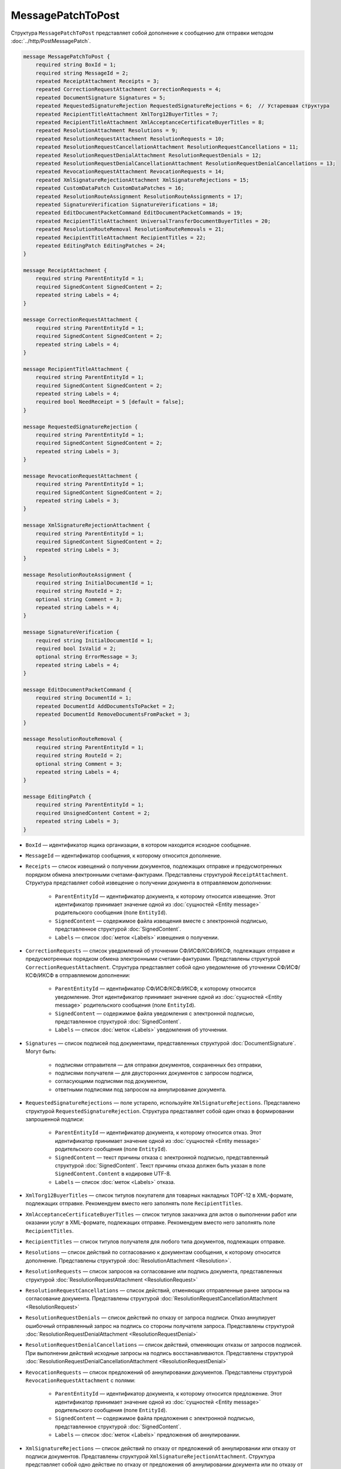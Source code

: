 MessagePatchToPost
==================

Структура ``MessagePatchToPost`` представляет собой дополнение к сообщению для отправки методом :doc:`../http/PostMessagePatch`.

.. code-block:: protobuf

    message MessagePatchToPost {
        required string BoxId = 1;
        required string MessageId = 2;
        repeated ReceiptAttachment Receipts = 3;
        repeated CorrectionRequestAttachment CorrectionRequests = 4;
        repeated DocumentSignature Signatures = 5;
        repeated RequestedSignatureRejection RequestedSignatureRejections = 6;  // Устаревшая структура
        repeated RecipientTitleAttachment XmlTorg12BuyerTitles = 7;
        repeated RecipientTitleAttachment XmlAcceptanceCertificateBuyerTitles = 8;
        repeated ResolutionAttachment Resolutions = 9;
        repeated ResolutionRequestAttachment ResolutionRequests = 10;
        repeated ResolutionRequestCancellationAttachment ResolutionRequestCancellations = 11;
        repeated ResolutionRequestDenialAttachment ResolutionRequestDenials = 12;
        repeated ResolutionRequestDenialCancellationAttachment ResolutionRequestDenialCancellations = 13;
        repeated RevocationRequestAttachment RevocationRequests = 14;
        repeated XmlSignatureRejectionAttachment XmlSignatureRejections = 15;
        repeated CustomDataPatch CustomDataPatches = 16;
        repeated ResolutionRouteAssignment ResolutionRouteAssignments = 17;
        repeated SignatureVerification SignatureVerifications = 18;
        repeated EditDocumentPacketCommand EditDocumentPacketCommands = 19;
        repeated RecipientTitleAttachment UniversalTransferDocumentBuyerTitles = 20;
        repeated ResolutionRouteRemoval ResolutionRouteRemovals = 21;
        repeated RecipientTitleAttachment RecipientTitles = 22; 
        repeated EditingPatch EditingPatches = 24;
    }

    message ReceiptAttachment {
        required string ParentEntityId = 1;
        required SignedContent SignedContent = 2;
        repeated string Labels = 4;
    }

    message CorrectionRequestAttachment {
        required string ParentEntityId = 1;
        required SignedContent SignedContent = 2;
        repeated string Labels = 4;
    }

    message RecipientTitleAttachment {
        required string ParentEntityId = 1;
        required SignedContent SignedContent = 2;
        repeated string Labels = 4;
        required bool NeedReceipt = 5 [default = false];
    }

    message RequestedSignatureRejection {
        required string ParentEntityId = 1;
        required SignedContent SignedContent = 2;
        repeated string Labels = 3;
    }

    message RevocationRequestAttachment {
        required string ParentEntityId = 1;
        required SignedContent SignedContent = 2;
        repeated string Labels = 3;
    }

    message XmlSignatureRejectionAttachment {
        required string ParentEntityId = 1;
        required SignedContent SignedContent = 2;
        repeated string Labels = 3;
    }

    message ResolutionRouteAssignment {
        required string InitialDocumentId = 1;
        required string RouteId = 2;
        optional string Comment = 3;
        repeated string Labels = 4;
    }

    message SignatureVerification {
        required string InitialDocumentId = 1;
        required bool IsValid = 2;
        optional string ErrorMessage = 3;
        repeated string Labels = 4;
    }

    message EditDocumentPacketCommand {
        required string DocumentId = 1;
        repeated DocumentId AddDocumentsToPacket = 2;
        repeated DocumentId RemoveDocumentsFromPacket = 3;
    }

    message ResolutionRouteRemoval {
        required string ParentEntityId = 1;
        required string RouteId = 2;
        optional string Comment = 3;
        repeated string Labels = 4;
    }

    message EditingPatch {
        required string ParentEntityId = 1;
        required UnsignedContent Content = 2;
        repeated string Labels = 3;
    }

- ``BoxId`` — идентификатор ящика организации, в котором находится исходное сообщение.

- ``MessageId`` — идентификатор сообщения, к которому относится дополнение.

- ``Receipts`` — список извещений о получении документов, подлежащих отправке и предусмотренных порядком обмена электронными счетами-фактурами. Представлены структурой ``ReceiptAttachment``. Структура представляет собой извещение о получении документа в отправляемом дополнении:

	- ``ParentEntityId`` — идентификатор документа, к которому относится извещение. Этот идентификатор принимает значение одной из :doc:`сущностей <Entity message>` родительского сообщения (поле ``EntityId``).

	- ``SignedContent`` — содержимое файла извещения вместе с электронной подписью, представленное структурой :doc:`SignedContent`.

	- ``Labels`` — список :doc:`меток <Labels>` извещения о получении.

- ``CorrectionRequests`` — список уведомлений об уточнении СФ/ИСФ/КСФ/ИКСФ, подлежащих отправке и предусмотренных порядком обмена электронными счетами-фактурами. Представлены структурой ``CorrectionRequestAttachment``. Структура представляет собой одно уведомление об уточнении СФ/ИСФ/КСФ/ИКСФ в отправляемом дополнении:

	- ``ParentEntityId`` — идентификатор СФ/ИСФ/КСФ/ИКСФ, к которому относится уведомление. Этот идентификатор принимает значение одной из :doc:`сущностей <Entity message>` родительского сообщения (поле ``EntityId``).

	- ``SignedContent`` — содержимое файла уведомления с электронной подписью, представленное структурой :doc:`SignedContent`.

	- ``Labels`` — список :doc:`меток <Labels>` уведомления об уточнении.

- ``Signatures`` — список подписей под документами, представленных структурой :doc:`DocumentSignature`. Могут быть:

	- подписями отправителя — для отправки документов, сохраненных без отправки,
	- подписями получателя — для двусторонних документов с запросом подписи,
	- согласующими подписями под документом,
	- ответными подписями под запросом на аннулирование документа.

- ``RequestedSignatureRejections`` — поле устарело, используйте ``XmlSignatureRejections``. Представлено структурой ``RequestedSignatureRejection``. Структура представляет собой один отказ в формировании запрошенной подписи:

	- ``ParentEntityId`` — идентификатор документа, к которому относится отказ. Этот идентификатор принимает значение одной из :doc:`сущностей <Entity message>` родительского сообщения (поле ``EntityId``).

	- ``SignedContent`` — текст причины отказа с электронной подписью, представленный структурой :doc:`SignedContent`. Текст причины отказа должен быть указан в поле ``SignedContent.Content`` в кодировке UTF-8.

	- ``Labels`` — список :doc:`меток <Labels>` отказа.

- ``XmlTorg12BuyerTitles`` — список титулов покупателя для товарных накладных ТОРГ-12 в XML-формате, подлежащих отправке. Рекомендуем вместо него заполнять поле ``RecipientTitles``.

- ``XmlAcceptanceCertificateBuyerTitles`` — список титулов заказчика для актов о выполнении работ или оказании услуг в XML-формате, подлежащих отправке. Рекомендуем вместо него заполнять поле ``RecipientTitles``.

- ``RecipientTitles`` — список титулов получателя для любого типа документов, подлежащих отправке. 

- ``Resolutions`` — список действий по согласованию к документам сообщения, к которому относится дополнение. Представлены структурой :doc:`ResolutionAttachment <Resolution>`.

- ``ResolutionRequests`` — список запросов на согласование или подпись документа, представленных структурой :doc:`ResolutionRequestAttachment <ResolutionRequest>`

- ``ResolutionRequestCancellations`` — список действий, отменяющих отправленные ранее запросы на согласование документа. Представлены структурой :doc:`ResolutionRequestCancellationAttachment <ResolutionRequest>`

- ``ResolutionRequestDenials`` — список действий по отказу от запроса подписи. Отказ аннулирует ошибочный отправленный запрос на подпись со стороны получателя запроса. Представлены структурой :doc:`ResolutionRequestDenialAttachment <ResolutionRequestDenial>`

- ``ResolutionRequestDenialCancellations`` — список действий, отменяющих отказы от запросов подписей. При выполнении действий исходные запросы на подпись восстанавливаются. Представлены структурой :doc:`ResolutionRequestDenialCancellationAttachment <ResolutionRequestDenial>`

- ``RevocationRequests`` — список предложений об аннулировании документов. Представлены структурой ``RevocationRequestAttachment`` с полями:

	- ``ParentEntityId`` — идентификатор документа, к которому относится предложение. Этот идентификатор принимает значение одной из :doc:`сущностей <Entity message>` родительского сообщения (поле ``EntityId``).

	- ``SignedContent`` — содержимое файла предложения с электронной подписью, представленное структурой :doc:`SignedContent`.

	- ``Labels`` — список :doc:`меток <Labels>` предложения об аннулировании.

- ``XmlSignatureRejections`` — список действий по отказу от предложений об аннулировании или отказу от подписи документов. Представлены структурой ``XmlSignatureRejectionAttachment``. Структура представляет собой  одно действие по отказу от предложения об аннулировании документа или по отказу от подписи документа:

	- ``ParentEntityId`` — идентификатор предложения об аннулировании или документа, к которому относится это действие. Этот идентификатор принимает значение одной из :doc:`сущностей <Entity message>` родительского сообщения (поле ``EntityId``).

	- ``SignedContent`` — содержимое файла отказа с электронной подписью, представленное структурой :doc:`SignedContent`.

	- ``Labels`` — список :doc:`меток <Labels>` отказа.

- ``CustomDataPatches`` — список операций по изменению пользовательских данных (:doc:`тегов <../entities/tag>`) у документов в исходном сообщении. Представлены структурой :doc:`CustomDataPatch`. Максимальное количество патчей — 15.

- ``EditDocumentPacketCommands`` — список операций по изменению состава пакета у документов в исходном сообщении. Представлены структурой ``EditDocumentPacketCommand``. Структура представляет собой действие по редактированию состава пакета одного из документов в сообщении:

	- ``DocumentId`` — идентификатор документа, пакет которого редактируется.

	- ``AddDocumentsToPacket`` — список идентификаторов документов, которые нужно добавить в пакет к заданному документу. Представлены структурой :doc:`DocumentId`. Каждый идентификатор должен соответствовать документу из ящика, в котором находится редактируемый документ. Если добавляемый документ является частью другого пакета, то в редактируемый пакет будут добавлены все документы из старого пакета — пакеты объединяются целиком. Если объединять пакеты не нужно, перед добавлением удалите лишние документы из старого пакета, используя поле ``RemoveDocumentsFromPacket``.

	- ``RemoveDocumentsFromPacket`` — список идентификаторов документов, которые нужно удалить из пакета заданного документа. Если в пакете есть документ с таким идентификатором, то он удалится из пакета и образует новый пакет из одного документа. Если такого документа нет, ничего не произойдет.

- ``UniversalTransferDocumentBuyerTitles`` — список титулов покупателя УПД. Рекомендуем вместо него заполнять поле ``RecipientTitles``.

- ``ResolutionRouteAssignments`` — список операций по постановке документов на маршрут согласования. Представлены структурой ``ResolutionRouteAssignment``. Структура представляет собой одно действие на постановку документа на маршрут согласования:

	- ``InitialDocumentId`` — идентификатор документа, который нужно поставить на маршрут согласования.

	- ``RouteId`` — идентификатор маршрута согласования, на который нужно поставить документ.

	- ``Comment`` — текстовый комментарий. Длина не должна превышать 500 символов.

	- ``Labels`` — список :doc:`меток <Labels>` постановки на маршрут.

- ``ResolutionRouteRemovals`` — список операций по снятию документов с маршрута согласования. Представлены структурой ``ResolutionRouteRemoval``. Структура представляет собой одно действие на снятие документа с маршрута согласования:

	- ``ParentEntityId`` — идентификатор документа, который нужно снять с маршрута согласования.

	- ``RouteId`` — идентификатор маршрута согласования, с которого нужно снять документ.

	- ``Comment`` — текстовый комментарий. Длина не должна превышать 500 символов.

	- ``Labels`` — список :doc:`меток <Labels>` снятия с маршрута.

- ``EditingPatches`` — список операций по редактированию контента документа. Редактировать можно только документы, для которых была указана :ref:`настройка редактирования <template_editing_settings>` ``EditingSettingId``. Настройка указывается:

	- при создании шаблона с помощью метода :doc:`../http/PostTemplate`,
	- при отправке с параметром ``DelaySend`` с помощью метода :doc:`../http/PostMessage`.

----

.. rubric:: Смотри также

*Структура используется:*
	- в теле запроса метода :doc:`../http/PostMessagePatch`.